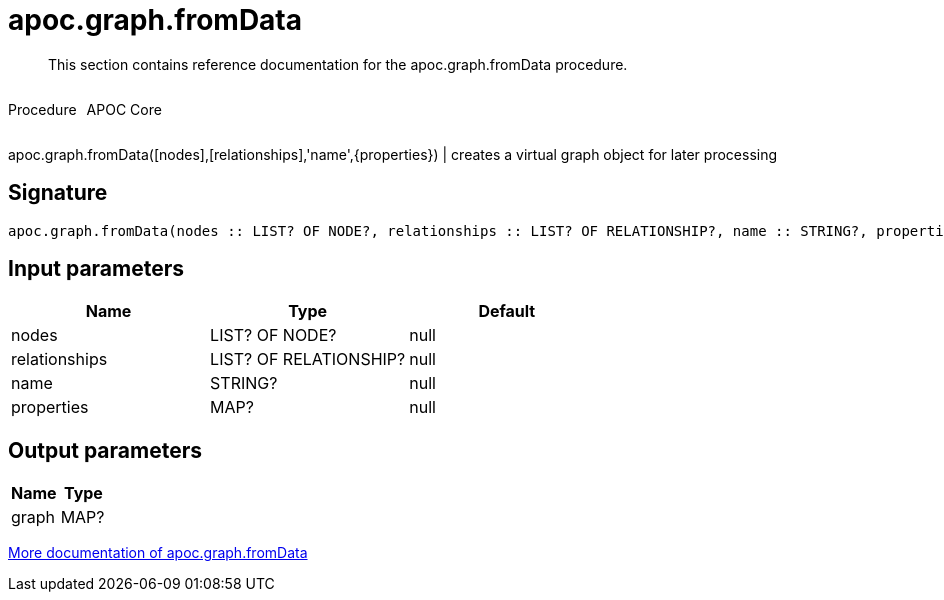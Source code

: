 ////
This file is generated by DocsTest, so don't change it!
////

= apoc.graph.fromData
:description: This section contains reference documentation for the apoc.graph.fromData procedure.

[abstract]
--
{description}
--

++++
<div style='display:flex'>
<div class='paragraph type procedure'><p>Procedure</p></div>
<div class='paragraph release core' style='margin-left:10px;'><p>APOC Core</p></div>
</div>
++++

apoc.graph.fromData([nodes],[relationships],'name',{properties}) | creates a virtual graph object for later processing

== Signature

[source]
----
apoc.graph.fromData(nodes :: LIST? OF NODE?, relationships :: LIST? OF RELATIONSHIP?, name :: STRING?, properties :: MAP?) :: (graph :: MAP?)
----

== Input parameters
[.procedures, opts=header]
|===
| Name | Type | Default 
|nodes|LIST? OF NODE?|null
|relationships|LIST? OF RELATIONSHIP?|null
|name|STRING?|null
|properties|MAP?|null
|===

== Output parameters
[.procedures, opts=header]
|===
| Name | Type 
|graph|MAP?
|===

xref::export/gephi.adoc[More documentation of apoc.graph.fromData,role=more information]

